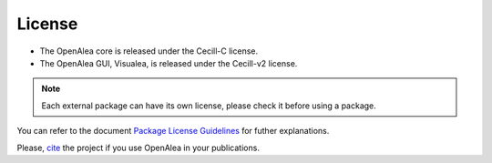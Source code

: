 =======
License
=======

* The OpenAlea core is released under the Cecill-C license.
* The OpenAlea GUI, Visualea, is released under the Cecill-v2 license.

.. note::

   Each external package can have its own license, please check it before using a package.

You can refer to the document `Package License Guidelines <http://openalea.gforge.inria.fr/dokuwiki/doku.php?id=documentation:guidelines:license_guidelines>`_ 
for futher explanations.

Please, `cite <http://openalea.gforge.inria.fr/dokuwiki/doku.php?id=documentation:documentation#publications>`_ 
the project if you use OpenAlea in your publications.
